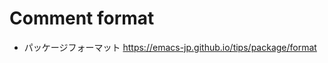 #+STARTUP: folded indent

* Comment format

- パッケージフォーマット
  https://emacs-jp.github.io/tips/package/format
